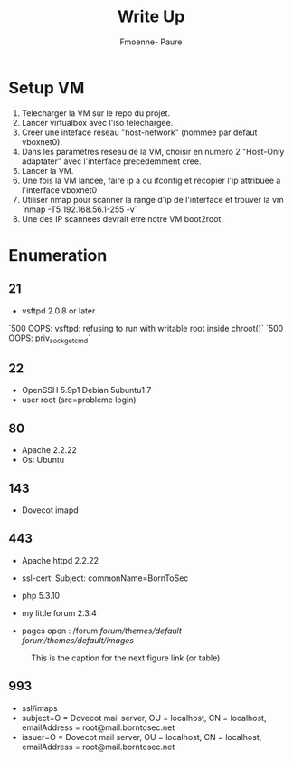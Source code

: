 #+title: Write Up
#+author: Fmoenne- Paure

* Setup VM

1. Telecharger la VM sur le repo du projet.
2. Lancer virtualbox avec l'iso telechargee.
3. Creer une inteface reseau "host-network" (nommee par defaut vboxnet0).
4. Dans les parametres reseau de la VM, choisir en numero 2 "Host-Only adaptater" avec l'interface precedemment cree.
5. Lancer la VM.
6. Une fois la VM lancee, faire ip a ou ifconfig et recopier l'ip attribuee a l'interface vboxnet0
7. Utiliser nmap pour scanner la range d'ip de l'interface et trouver la vm `nmap -T5 192.168.56.1-255 -v`
8. Une des IP scannees devrait etre notre VM boot2root.

* Enumeration

** 21
- vsftpd 2.0.8 or later
`500 OOPS: vsftpd: refusing to run with writable root inside chroot()`
`500 OOPS: priv_sock_get_cmd`

** 22
- OpenSSH 5.9p1 Debian 5ubuntu1.7
- user root (src=probleme login)

** 80
- Apache 2.2.22
- Os: Ubuntu

** 143
- Dovecot imapd

** 443
- Apache httpd 2.2.22
- ssl-cert: Subject: commonName=BornToSec

- php 5.3.10
- my little forum 2.3.4
- pages open : /forum  /forum/themes/default/ /forum/themes/default/images/


#+CAPTION: This is the caption for the next figure link (or table)
#+NAME:   fig:forum users
[[./img/forum_users.png]]


** 993
- ssl/imaps
- subject=O = Dovecot mail server, OU = localhost, CN = localhost, emailAddress = root@mail.borntosec.net
- issuer=O = Dovecot mail server, OU = localhost, CN = localhost, emailAddress = root@mail.borntosec.net

